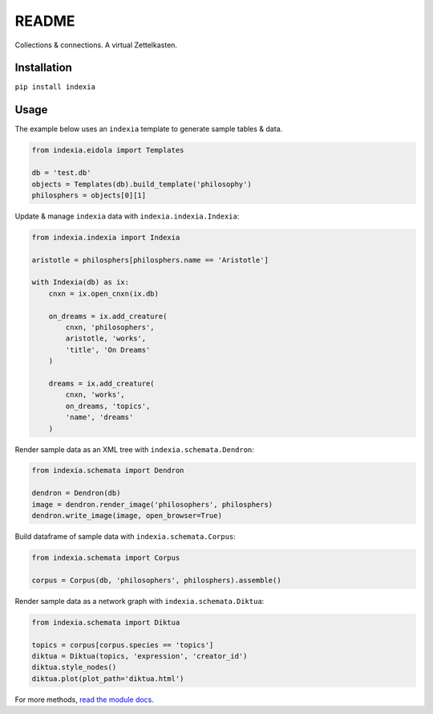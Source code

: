 README
======

Collections & connections. A virtual Zettelkasten.

Installation
------------

``pip install indexia``

Usage
-----

The example below uses an ``indexia`` template to generate sample tables & data.

.. code-block:: python

    from indexia.eidola import Templates

    db = 'test.db'
    objects = Templates(db).build_template('philosophy')
    philosphers = objects[0][1]
    
Update & manage ``indexia`` data with ``indexia.indexia.Indexia``:

.. code-block:: python

    from indexia.indexia import Indexia
    
    aristotle = philosphers[philosphers.name == 'Aristotle']

    with Indexia(db) as ix:
        cnxn = ix.open_cnxn(ix.db)
        
        on_dreams = ix.add_creature(
            cnxn, 'philosophers', 
            aristotle, 'works', 
            'title', 'On Dreams'
        )
        
        dreams = ix.add_creature(
            cnxn, 'works', 
            on_dreams, 'topics', 
            'name', 'dreams'
        )
        
Render sample data as an XML tree with ``indexia.schemata.Dendron``:

.. code-block:: python

    from indexia.schemata import Dendron
    
    dendron = Dendron(db)
    image = dendron.render_image('philosophers', philosphers)
    dendron.write_image(image, open_browser=True)
    
Build dataframe of sample data with ``indexia.schemata.Corpus``:

.. code-block:: python

    from indexia.schemata import Corpus
    
    corpus = Corpus(db, 'philosophers', philosphers).assemble()

Render sample data as a network graph with ``indexia.schemata.Diktua``:

.. code-block:: python

    from indexia.schemata import Diktua
    
    topics = corpus[corpus.species == 'topics']
    diktua = Diktua(topics, 'expression', 'creator_id')
    diktua.style_nodes()
    diktua.plot(plot_path='diktua.html')
    
For more methods, `read the module docs <modules.html>`_.